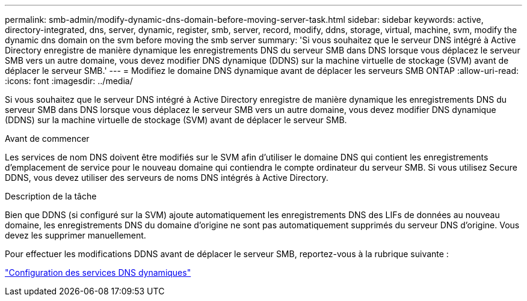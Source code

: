 ---
permalink: smb-admin/modify-dynamic-dns-domain-before-moving-server-task.html 
sidebar: sidebar 
keywords: active, directory-integrated, dns, server, dynamic, register, smb, server, record, modify, ddns, storage, virtual, machine, svm, modify the dynamic dns domain on the svm before moving the smb server 
summary: 'Si vous souhaitez que le serveur DNS intégré à Active Directory enregistre de manière dynamique les enregistrements DNS du serveur SMB dans DNS lorsque vous déplacez le serveur SMB vers un autre domaine, vous devez modifier DNS dynamique (DDNS) sur la machine virtuelle de stockage (SVM) avant de déplacer le serveur SMB.' 
---
= Modifiez le domaine DNS dynamique avant de déplacer les serveurs SMB ONTAP
:allow-uri-read: 
:icons: font
:imagesdir: ../media/


[role="lead"]
Si vous souhaitez que le serveur DNS intégré à Active Directory enregistre de manière dynamique les enregistrements DNS du serveur SMB dans DNS lorsque vous déplacez le serveur SMB vers un autre domaine, vous devez modifier DNS dynamique (DDNS) sur la machine virtuelle de stockage (SVM) avant de déplacer le serveur SMB.

.Avant de commencer
Les services de nom DNS doivent être modifiés sur le SVM afin d'utiliser le domaine DNS qui contient les enregistrements d'emplacement de service pour le nouveau domaine qui contiendra le compte ordinateur du serveur SMB. Si vous utilisez Secure DDNS, vous devez utiliser des serveurs de noms DNS intégrés à Active Directory.

.Description de la tâche
Bien que DDNS (si configuré sur la SVM) ajoute automatiquement les enregistrements DNS des LIFs de données au nouveau domaine, les enregistrements DNS du domaine d'origine ne sont pas automatiquement supprimés du serveur DNS d'origine. Vous devez les supprimer manuellement.

Pour effectuer les modifications DDNS avant de déplacer le serveur SMB, reportez-vous à la rubrique suivante :

link:../networking/configure_dynamic_dns_services.html["Configuration des services DNS dynamiques"]
